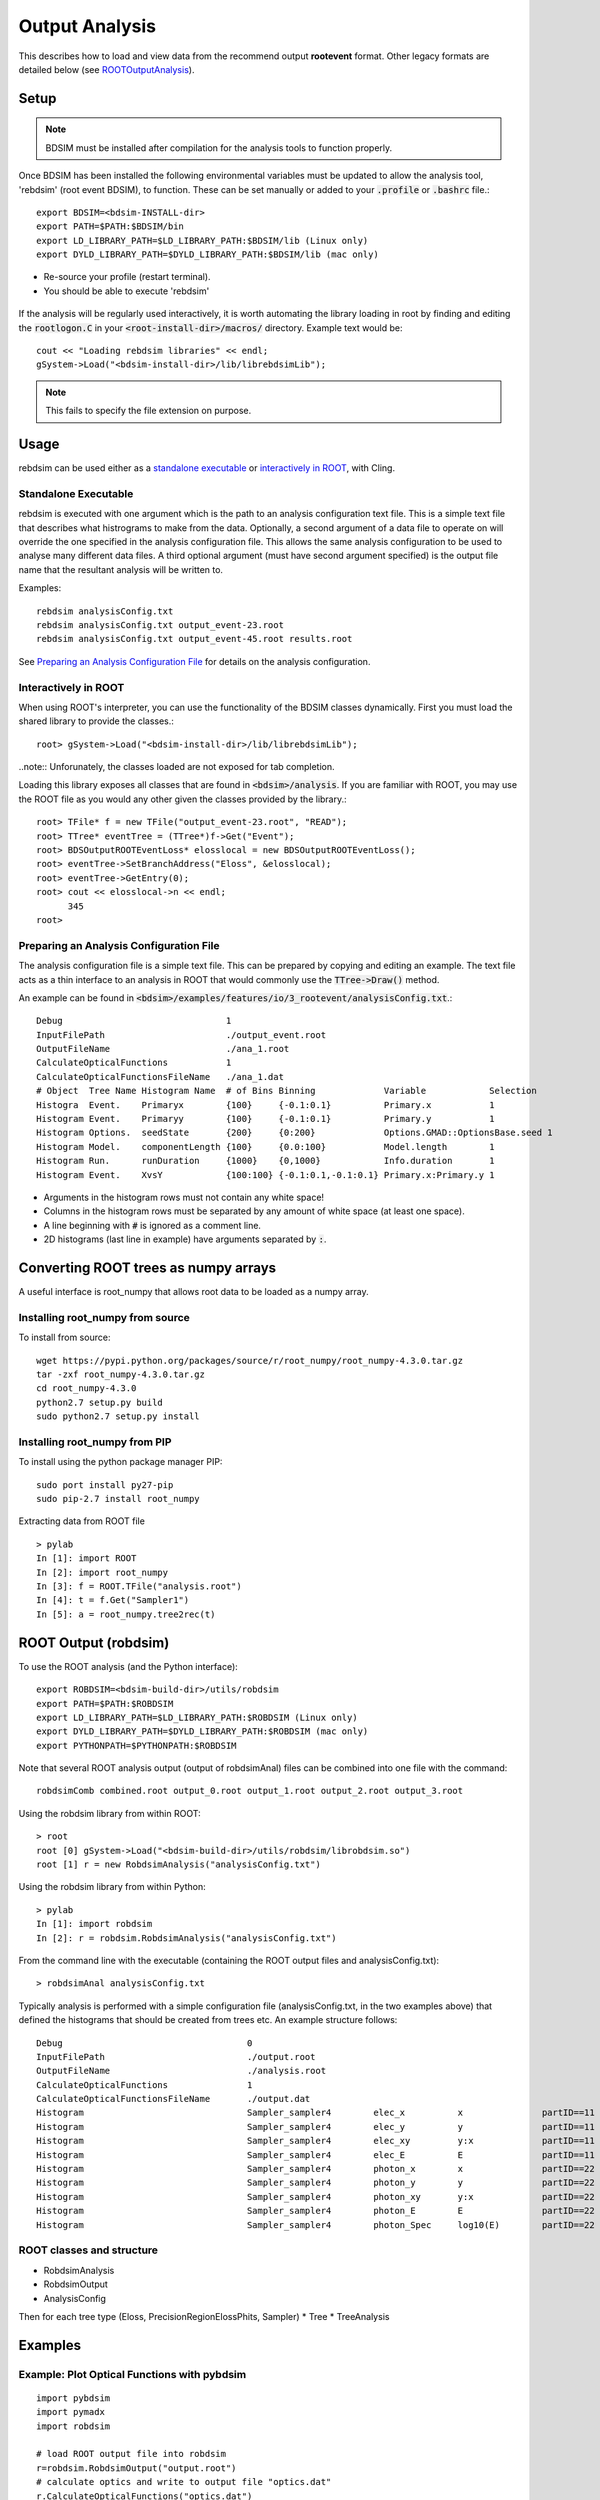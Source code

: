 .. _output-analysis-section:

===============
Output Analysis
===============

This describes how to load and view data from the recommend output **rootevent** format. Other legacy formats
are detailed below (see `ROOTOutputAnalysis`_).

Setup
-----

.. note:: BDSIM must be installed after compilation for the analysis tools to function properly.

Once BDSIM has been installed the following environmental variables must be updated to allow the analysis
tool, 'rebdsim' (root event BDSIM), to function.  These can be set manually or added to your :code:`.profile` or
:code:`.bashrc` file.::

   export BDSIM=<bdsim-INSTALL-dir>
   export PATH=$PATH:$BDSIM/bin
   export LD_LIBRARY_PATH=$LD_LIBRARY_PATH:$BDSIM/lib (Linux only)
   export DYLD_LIBRARY_PATH=$DYLD_LIBRARY_PATH:$BDSIM/lib (mac only)

* Re-source your profile (restart terminal).
* You should be able to execute 'rebdsim'

.. figure:: figures/rebdsim_execution.png
	    :width: 100%
	    :align: center

If the analysis will be regularly used interactively, it is worth automating the library loading
in root by finding and editing the :code:`rootlogon.C` in your :code:`<root-install-dir>/macros/`
directory.  Example text would be::

  cout << "Loading rebdsim libraries" << endl;
  gSystem->Load("<bdsim-install-dir>/lib/librebdsimLib");

.. note:: This fails to specify the file extension on purpose.

Usage
-----

rebdsim can be used either as a `standalone executable`_ or `interactively in ROOT`_, with
Cling.

Standalone Executable
=====================

rebdsim is executed with one argument which is the path to an analysis configuration text
file.  This is a simple text file that describes what histrograms to make from the data.
Optionally, a second argument of a data file to operate on will override the one specified
in the analysis configuration file. This allows the same analysis configuration to be used
to analyse many different data files. A third optional argument (must have second argument
specified) is the output file name that the resultant analysis will be written to.

Examples::

  rebdsim analysisConfig.txt
  rebdsim analysisConfig.txt output_event-23.root
  rebdsim analysisConfig.txt output_event-45.root results.root

See `Preparing an Analysis Configuration File`_ for details on the analysis configuration.

  
Interactively in ROOT
=====================

When using ROOT's interpreter, you can use the functionality of the BDSIM classes
dynamically.  First you must load the shared library to provide the classes.::

  root> gSystem->Load("<bdsim-install-dir>/lib/librebdsimLib");

..note:: Unforunately, the classes loaded are not exposed for tab completion.

Loading this library exposes all classes that are found in :code:`<bdsim>/analysis`. If you
are familiar with ROOT, you may use the ROOT file as you would any other given the
classes provided by the library.::

  root> TFile* f = new TFile("output_event-23.root", "READ");
  root> TTree* eventTree = (TTree*)f->Get("Event");
  root> BDSOutputROOTEventLoss* elosslocal = new BDSOutputROOTEventLoss();
  root> eventTree->SetBranchAddress("Eloss", &elosslocal);
  root> eventTree->GetEntry(0);
  root> cout << elosslocal->n << endl;
        345
  root>
  

Preparing an Analysis Configuration File
========================================

The analysis configuration file is a simple text file. This can be prepared by copying
and editing an example. The text file acts as a thin interface to an analysis in ROOT
that would commonly use the :code:`TTree->Draw()` method.

An example can be found in :code:`<bdsim>/examples/features/io/3_rootevent/analysisConfig.txt`.::

  Debug                               1
  InputFilePath                       ./output_event.root
  OutputFileName                      ./ana_1.root
  CalculateOpticalFunctions           1
  CalculateOpticalFunctionsFileName   ./ana_1.dat
  # Object  Tree Name Histogram Name  # of Bins Binning             Variable            Selection
  Histogra  Event.    Primaryx        {100}     {-0.1:0.1}          Primary.x           1
  Histogram Event.    Primaryy        {100}     {-0.1:0.1}          Primary.y           1
  Histogram Options.  seedState       {200}     {0:200}             Options.GMAD::OptionsBase.seed 1
  Histogram Model.    componentLength {100}     {0.0:100}           Model.length        1
  Histogram Run.      runDuration     {1000}    {0,1000}            Info.duration       1
  Histogram Event.    XvsY            {100:100} {-0.1:0.1,-0.1:0.1} Primary.x:Primary.y 1

* Arguments in the histogram rows must not contain any white space!
* Columns in the histogram rows must be separated by any amount of white space (at least one space).
* A line beginning with :code:`#` is ignored as a comment line.
* 2D histograms (last line in example) have arguments separated by :code:`:`.

Converting ROOT trees as numpy arrays
-------------------------------------

A useful interface is root_numpy that allows root data to be loaded as a numpy array.

Installing root_numpy from source
=================================

To install from source::

   wget https://pypi.python.org/packages/source/r/root_numpy/root_numpy-4.3.0.tar.gz
   tar -zxf root_numpy-4.3.0.tar.gz
   cd root_numpy-4.3.0
   python2.7 setup.py build 
   sudo python2.7 setup.py install


Installing root_numpy from PIP
==============================

To install using the python package manager PIP::

   sudo port install py27-pip
   sudo pip-2.7 install root_numpy 

Extracting data from ROOT file ::

   > pylab
   In [1]: import ROOT 
   In [2]: import root_numpy 
   In [3]: f = ROOT.TFile("analysis.root")
   In [4]: t = f.Get("Sampler1")
   In [5]: a = root_numpy.tree2rec(t)  

.. _ROOTOutputAnalysis:

ROOT Output (robdsim)
---------------------
To use the ROOT analysis (and the Python interface)::

   export ROBDSIM=<bdsim-build-dir>/utils/robdsim
   export PATH=$PATH:$ROBDSIM
   export LD_LIBRARY_PATH=$LD_LIBRARY_PATH:$ROBDSIM (Linux only)
   export DYLD_LIBRARY_PATH=$DYLD_LIBRARY_PATH:$ROBDSIM (mac only)
   export PYTHONPATH=$PYTHONPATH:$ROBDSIM
   
Note that several ROOT analysis output (output of robdsimAnal) files can be combined into one file with the command::

   robdsimComb combined.root output_0.root output_1.root output_2.root output_3.root

Using the robdsim library from within ROOT::

   > root 
   root [0] gSystem->Load("<bdsim-build-dir>/utils/robdsim/librobdsim.so")
   root [1] r = new RobdsimAnalysis("analysisConfig.txt")

Using the robdsim library from within Python::

   > pylab 
   In [1]: import robdsim
   In [2]: r = robdsim.RobdsimAnalysis("analysisConfig.txt")

From the command line with the executable (containing the ROOT output files and analysisConfig.txt)::

   > robdsimAnal analysisConfig.txt 

Typically analysis is performed with a simple configuration file (analysisConfig.txt, in the two examples above) that defined the histograms that should be created from trees etc. An example structure follows::  

   Debug                                   0
   InputFilePath                           ./output.root
   OutputFileName                          ./analysis.root
   CalculateOpticalFunctions               1
   CalculateOpticalFunctionsFileName       ./output.dat
   Histogram                               Sampler_sampler4        elec_x          x               partID==11
   Histogram                               Sampler_sampler4        elec_y          y               partID==11
   Histogram                               Sampler_sampler4        elec_xy         y:x             partID==11
   Histogram                               Sampler_sampler4        elec_E          E               partID==11
   Histogram                               Sampler_sampler4        photon_x        x               partID==22
   Histogram                               Sampler_sampler4        photon_y        y               partID==22
   Histogram                               Sampler_sampler4        photon_xy       y:x             partID==22
   Histogram                               Sampler_sampler4        photon_E        E               partID==22
   Histogram                               Sampler_sampler4        photon_Spec     log10(E)        partID==22 

ROOT classes and structure
==========================

* RobdsimAnalysis
* RobdsimOutput 
* AnalysisConfig

Then for each tree type (Eloss, PrecisionRegionElossPhits, Sampler)
* Tree
* TreeAnalysis



Examples
--------

Example: Plot Optical Functions with pybdsim
============================================
::

   import pybdsim
   import pymadx
   import robdsim

   # load ROOT output file into robdsim
   r=robdsim.RobdsimOutput("output.root")
   # calculate optics and write to output file "optics.dat"
   r.CalculateOpticalFunctions("optics.dat")
   # load optics file into pybdsim
   a=pybdsim.Data.Load("optics.dat")

   f = figure()
   # Plot sqrt Beta_x
   plot(a.S(),sqrt(a.Beta_x()),'.-',label='BDSIM')

   # compare with MadX file:
   b = pymadx.Tfs("madx.tfs")
   s = b.GetColumn("S")
   betx = b.GetColumn("BETX")
   plot(s,sqrt(betx),'.-',label='MadX')

   # labels and legend:
   xlabel('$s$ [m]')
   ylabel('$\sqrt{\\beta_x}$ [m]')
   legend(loc=0)

   # add machine lattice to figure (optional):
   pybdsim.Plot.AddMachineLatticeToFigure(f,b)
   
   # save figure
   f.savefig("sqrtbetax.png")
